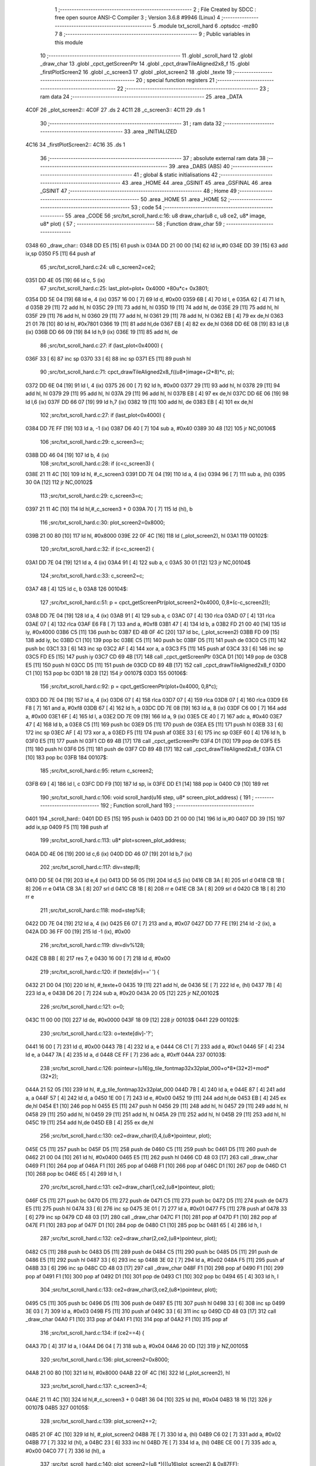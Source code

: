                               1 ;--------------------------------------------------------
                              2 ; File Created by SDCC : free open source ANSI-C Compiler
                              3 ; Version 3.6.8 #9946 (Linux)
                              4 ;--------------------------------------------------------
                              5 	.module txt_scroll_hard
                              6 	.optsdcc -mz80
                              7 	
                              8 ;--------------------------------------------------------
                              9 ; Public variables in this module
                             10 ;--------------------------------------------------------
                             11 	.globl _scroll_hard
                             12 	.globl _draw_char
                             13 	.globl _cpct_getScreenPtr
                             14 	.globl _cpct_drawTileAligned2x8_f
                             15 	.globl _firstPlotScreen2
                             16 	.globl _c_screen3
                             17 	.globl _plot_screen2
                             18 	.globl _texte
                             19 ;--------------------------------------------------------
                             20 ; special function registers
                             21 ;--------------------------------------------------------
                             22 ;--------------------------------------------------------
                             23 ; ram data
                             24 ;--------------------------------------------------------
                             25 	.area _DATA
   4C0F                      26 _plot_screen2::
   4C0F                      27 	.ds 2
   4C11                      28 _c_screen3::
   4C11                      29 	.ds 1
                             30 ;--------------------------------------------------------
                             31 ; ram data
                             32 ;--------------------------------------------------------
                             33 	.area _INITIALIZED
   4C16                      34 _firstPlotScreen2::
   4C16                      35 	.ds 1
                             36 ;--------------------------------------------------------
                             37 ; absolute external ram data
                             38 ;--------------------------------------------------------
                             39 	.area _DABS (ABS)
                             40 ;--------------------------------------------------------
                             41 ; global & static initialisations
                             42 ;--------------------------------------------------------
                             43 	.area _HOME
                             44 	.area _GSINIT
                             45 	.area _GSFINAL
                             46 	.area _GSINIT
                             47 ;--------------------------------------------------------
                             48 ; Home
                             49 ;--------------------------------------------------------
                             50 	.area _HOME
                             51 	.area _HOME
                             52 ;--------------------------------------------------------
                             53 ; code
                             54 ;--------------------------------------------------------
                             55 	.area _CODE
                             56 ;src/txt_scroll_hard.c:16: u8 draw_char(u8 c, u8 ce2, u8* image, u8* plot) {
                             57 ;	---------------------------------
                             58 ; Function draw_char
                             59 ; ---------------------------------
   0348                      60 _draw_char::
   0348 DD E5         [15]   61 	push	ix
   034A DD 21 00 00   [14]   62 	ld	ix,#0
   034E DD 39         [15]   63 	add	ix,sp
   0350 F5            [11]   64 	push	af
                             65 ;src/txt_scroll_hard.c:24: u8 c_screen2=ce2;
   0351 DD 4E 05      [19]   66 	ld	c, 5 (ix)
                             67 ;src/txt_scroll_hard.c:25: last_plot=plot+ 0x4000 +80u*c+ 0x3801;
   0354 DD 5E 04      [19]   68 	ld	e, 4 (ix)
   0357 16 00         [ 7]   69 	ld	d, #0x00
   0359 6B            [ 4]   70 	ld	l, e
   035A 62            [ 4]   71 	ld	h, d
   035B 29            [11]   72 	add	hl, hl
   035C 29            [11]   73 	add	hl, hl
   035D 19            [11]   74 	add	hl, de
   035E 29            [11]   75 	add	hl, hl
   035F 29            [11]   76 	add	hl, hl
   0360 29            [11]   77 	add	hl, hl
   0361 29            [11]   78 	add	hl, hl
   0362 EB            [ 4]   79 	ex	de,hl
   0363 21 01 78      [10]   80 	ld	hl, #0x7801
   0366 19            [11]   81 	add	hl,de
   0367 EB            [ 4]   82 	ex	de,hl
   0368 DD 6E 08      [19]   83 	ld	l,8 (ix)
   036B DD 66 09      [19]   84 	ld	h,9 (ix)
   036E 19            [11]   85 	add	hl, de
                             86 ;src/txt_scroll_hard.c:27: if (last_plot<0x4000) {
   036F 33            [ 6]   87 	inc	sp
   0370 33            [ 6]   88 	inc	sp
   0371 E5            [11]   89 	push	hl
                             90 ;src/txt_scroll_hard.c:71: cpct_drawTileAligned2x8_f((u8*)image+(2*8)*c, p);
   0372 DD 6E 04      [19]   91 	ld	l, 4 (ix)
   0375 26 00         [ 7]   92 	ld	h, #0x00
   0377 29            [11]   93 	add	hl, hl
   0378 29            [11]   94 	add	hl, hl
   0379 29            [11]   95 	add	hl, hl
   037A 29            [11]   96 	add	hl, hl
   037B EB            [ 4]   97 	ex	de,hl
   037C DD 6E 06      [19]   98 	ld	l,6 (ix)
   037F DD 66 07      [19]   99 	ld	h,7 (ix)
   0382 19            [11]  100 	add	hl, de
   0383 EB            [ 4]  101 	ex	de,hl
                            102 ;src/txt_scroll_hard.c:27: if (last_plot<0x4000) {
   0384 DD 7E FF      [19]  103 	ld	a, -1 (ix)
   0387 D6 40         [ 7]  104 	sub	a, #0x40
   0389 30 48         [12]  105 	jr	NC,00106$
                            106 ;src/txt_scroll_hard.c:29: c_screen3=c;
   038B DD 46 04      [19]  107 	ld	b, 4 (ix)
                            108 ;src/txt_scroll_hard.c:28: if (c<c_screen3) {
   038E 21 11 4C      [10]  109 	ld	hl, #_c_screen3
   0391 DD 7E 04      [19]  110 	ld	a, 4 (ix)
   0394 96            [ 7]  111 	sub	a, (hl)
   0395 30 0A         [12]  112 	jr	NC,00102$
                            113 ;src/txt_scroll_hard.c:29: c_screen3=c;
   0397 21 11 4C      [10]  114 	ld	hl,#_c_screen3 + 0
   039A 70            [ 7]  115 	ld	(hl), b
                            116 ;src/txt_scroll_hard.c:30: plot_screen2=0x8000;
   039B 21 00 80      [10]  117 	ld	hl, #0x8000
   039E 22 0F 4C      [16]  118 	ld	(_plot_screen2), hl
   03A1                     119 00102$:
                            120 ;src/txt_scroll_hard.c:32: if (c<c_screen2) {
   03A1 DD 7E 04      [19]  121 	ld	a, 4 (ix)
   03A4 91            [ 4]  122 	sub	a, c
   03A5 30 01         [12]  123 	jr	NC,00104$
                            124 ;src/txt_scroll_hard.c:33: c_screen2=c;
   03A7 48            [ 4]  125 	ld	c, b
   03A8                     126 00104$:
                            127 ;src/txt_scroll_hard.c:51: p = cpct_getScreenPtr(plot_screen2+0x4000, 0,8*(c-c_screen2));
   03A8 DD 7E 04      [19]  128 	ld	a, 4 (ix)
   03AB 91            [ 4]  129 	sub	a, c
   03AC 07            [ 4]  130 	rlca
   03AD 07            [ 4]  131 	rlca
   03AE 07            [ 4]  132 	rlca
   03AF E6 F8         [ 7]  133 	and	a, #0xf8
   03B1 47            [ 4]  134 	ld	b, a
   03B2 FD 21 00 40   [14]  135 	ld	iy, #0x4000
   03B6 C5            [11]  136 	push	bc
   03B7 ED 4B 0F 4C   [20]  137 	ld	bc, (_plot_screen2)
   03BB FD 09         [15]  138 	add	iy, bc
   03BD C1            [10]  139 	pop	bc
   03BE C5            [11]  140 	push	bc
   03BF D5            [11]  141 	push	de
   03C0 C5            [11]  142 	push	bc
   03C1 33            [ 6]  143 	inc	sp
   03C2 AF            [ 4]  144 	xor	a, a
   03C3 F5            [11]  145 	push	af
   03C4 33            [ 6]  146 	inc	sp
   03C5 FD E5         [15]  147 	push	iy
   03C7 CD 69 4B      [17]  148 	call	_cpct_getScreenPtr
   03CA D1            [10]  149 	pop	de
   03CB E5            [11]  150 	push	hl
   03CC D5            [11]  151 	push	de
   03CD CD 89 4B      [17]  152 	call	_cpct_drawTileAligned2x8_f
   03D0 C1            [10]  153 	pop	bc
   03D1 18 28         [12]  154 	jr	00107$
   03D3                     155 00106$:
                            156 ;src/txt_scroll_hard.c:92: p = cpct_getScreenPtr(plot+0x4000, 0,8*c);
   03D3 DD 7E 04      [19]  157 	ld	a, 4 (ix)
   03D6 07            [ 4]  158 	rlca
   03D7 07            [ 4]  159 	rlca
   03D8 07            [ 4]  160 	rlca
   03D9 E6 F8         [ 7]  161 	and	a, #0xf8
   03DB 67            [ 4]  162 	ld	h, a
   03DC DD 7E 08      [19]  163 	ld	a, 8 (ix)
   03DF C6 00         [ 7]  164 	add	a, #0x00
   03E1 6F            [ 4]  165 	ld	l, a
   03E2 DD 7E 09      [19]  166 	ld	a, 9 (ix)
   03E5 CE 40         [ 7]  167 	adc	a, #0x40
   03E7 47            [ 4]  168 	ld	b, a
   03E8 C5            [11]  169 	push	bc
   03E9 D5            [11]  170 	push	de
   03EA E5            [11]  171 	push	hl
   03EB 33            [ 6]  172 	inc	sp
   03EC AF            [ 4]  173 	xor	a, a
   03ED F5            [11]  174 	push	af
   03EE 33            [ 6]  175 	inc	sp
   03EF 60            [ 4]  176 	ld	h, b
   03F0 E5            [11]  177 	push	hl
   03F1 CD 69 4B      [17]  178 	call	_cpct_getScreenPtr
   03F4 D1            [10]  179 	pop	de
   03F5 E5            [11]  180 	push	hl
   03F6 D5            [11]  181 	push	de
   03F7 CD 89 4B      [17]  182 	call	_cpct_drawTileAligned2x8_f
   03FA C1            [10]  183 	pop	bc
   03FB                     184 00107$:
                            185 ;src/txt_scroll_hard.c:95: return c_screen2;
   03FB 69            [ 4]  186 	ld	l, c
   03FC DD F9         [10]  187 	ld	sp, ix
   03FE DD E1         [14]  188 	pop	ix
   0400 C9            [10]  189 	ret
                            190 ;src/txt_scroll_hard.c:106: void scroll_hard(u16 step, u8* screen_plot_address) {
                            191 ;	---------------------------------
                            192 ; Function scroll_hard
                            193 ; ---------------------------------
   0401                     194 _scroll_hard::
   0401 DD E5         [15]  195 	push	ix
   0403 DD 21 00 00   [14]  196 	ld	ix,#0
   0407 DD 39         [15]  197 	add	ix,sp
   0409 F5            [11]  198 	push	af
                            199 ;src/txt_scroll_hard.c:113: u8* plot=screen_plot_address;
   040A DD 4E 06      [19]  200 	ld	c,6 (ix)
   040D DD 46 07      [19]  201 	ld	b,7 (ix)
                            202 ;src/txt_scroll_hard.c:117: div=step/8;
   0410 DD 5E 04      [19]  203 	ld	e,4 (ix)
   0413 DD 56 05      [19]  204 	ld	d,5 (ix)
   0416 CB 3A         [ 8]  205 	srl	d
   0418 CB 1B         [ 8]  206 	rr	e
   041A CB 3A         [ 8]  207 	srl	d
   041C CB 1B         [ 8]  208 	rr	e
   041E CB 3A         [ 8]  209 	srl	d
   0420 CB 1B         [ 8]  210 	rr	e
                            211 ;src/txt_scroll_hard.c:118: mod=step%8;
   0422 DD 7E 04      [19]  212 	ld	a, 4 (ix)
   0425 E6 07         [ 7]  213 	and	a, #0x07
   0427 DD 77 FE      [19]  214 	ld	-2 (ix), a
   042A DD 36 FF 00   [19]  215 	ld	-1 (ix), #0x00
                            216 ;src/txt_scroll_hard.c:119: div=div%128;
   042E CB BB         [ 8]  217 	res	7, e
   0430 16 00         [ 7]  218 	ld	d, #0x00
                            219 ;src/txt_scroll_hard.c:120: if (texte[div]==' ') {
   0432 21 D0 04      [10]  220 	ld	hl, #_texte+0
   0435 19            [11]  221 	add	hl, de
   0436 5E            [ 7]  222 	ld	e, (hl)
   0437 7B            [ 4]  223 	ld	a, e
   0438 D6 20         [ 7]  224 	sub	a, #0x20
   043A 20 05         [12]  225 	jr	NZ,00102$
                            226 ;src/txt_scroll_hard.c:121: o=0;
   043C 11 00 00      [10]  227 	ld	de, #0x0000
   043F 18 09         [12]  228 	jr	00103$
   0441                     229 00102$:
                            230 ;src/txt_scroll_hard.c:123: o=texte[div]-'?';
   0441 16 00         [ 7]  231 	ld	d, #0x00
   0443 7B            [ 4]  232 	ld	a, e
   0444 C6 C1         [ 7]  233 	add	a, #0xc1
   0446 5F            [ 4]  234 	ld	e, a
   0447 7A            [ 4]  235 	ld	a, d
   0448 CE FF         [ 7]  236 	adc	a, #0xff
   044A                     237 00103$:
                            238 ;src/txt_scroll_hard.c:126: pointeur=(u16)g_tile_fontmap32x32plat_000+o*8*(32*2)+mod*(32*2);
   044A 21 52 05      [10]  239 	ld	hl, #_g_tile_fontmap32x32plat_000
   044D 7B            [ 4]  240 	ld	a, e
   044E 87            [ 4]  241 	add	a, a
   044F 57            [ 4]  242 	ld	d, a
   0450 1E 00         [ 7]  243 	ld	e, #0x00
   0452 19            [11]  244 	add	hl,de
   0453 EB            [ 4]  245 	ex	de,hl
   0454 E1            [10]  246 	pop	hl
   0455 E5            [11]  247 	push	hl
   0456 29            [11]  248 	add	hl, hl
   0457 29            [11]  249 	add	hl, hl
   0458 29            [11]  250 	add	hl, hl
   0459 29            [11]  251 	add	hl, hl
   045A 29            [11]  252 	add	hl, hl
   045B 29            [11]  253 	add	hl, hl
   045C 19            [11]  254 	add	hl,de
   045D EB            [ 4]  255 	ex	de,hl
                            256 ;src/txt_scroll_hard.c:130: ce2=draw_char(0,4,(u8*)pointeur, plot);
   045E C5            [11]  257 	push	bc
   045F D5            [11]  258 	push	de
   0460 C5            [11]  259 	push	bc
   0461 D5            [11]  260 	push	de
   0462 21 00 04      [10]  261 	ld	hl, #0x0400
   0465 E5            [11]  262 	push	hl
   0466 CD 48 03      [17]  263 	call	_draw_char
   0469 F1            [10]  264 	pop	af
   046A F1            [10]  265 	pop	af
   046B F1            [10]  266 	pop	af
   046C D1            [10]  267 	pop	de
   046D C1            [10]  268 	pop	bc
   046E 65            [ 4]  269 	ld	h, l
                            270 ;src/txt_scroll_hard.c:131: ce2=draw_char(1,ce2,(u8*)pointeur, plot);
   046F C5            [11]  271 	push	bc
   0470 D5            [11]  272 	push	de
   0471 C5            [11]  273 	push	bc
   0472 D5            [11]  274 	push	de
   0473 E5            [11]  275 	push	hl
   0474 33            [ 6]  276 	inc	sp
   0475 3E 01         [ 7]  277 	ld	a, #0x01
   0477 F5            [11]  278 	push	af
   0478 33            [ 6]  279 	inc	sp
   0479 CD 48 03      [17]  280 	call	_draw_char
   047C F1            [10]  281 	pop	af
   047D F1            [10]  282 	pop	af
   047E F1            [10]  283 	pop	af
   047F D1            [10]  284 	pop	de
   0480 C1            [10]  285 	pop	bc
   0481 65            [ 4]  286 	ld	h, l
                            287 ;src/txt_scroll_hard.c:132: ce2=draw_char(2,ce2,(u8*)pointeur, plot);
   0482 C5            [11]  288 	push	bc
   0483 D5            [11]  289 	push	de
   0484 C5            [11]  290 	push	bc
   0485 D5            [11]  291 	push	de
   0486 E5            [11]  292 	push	hl
   0487 33            [ 6]  293 	inc	sp
   0488 3E 02         [ 7]  294 	ld	a, #0x02
   048A F5            [11]  295 	push	af
   048B 33            [ 6]  296 	inc	sp
   048C CD 48 03      [17]  297 	call	_draw_char
   048F F1            [10]  298 	pop	af
   0490 F1            [10]  299 	pop	af
   0491 F1            [10]  300 	pop	af
   0492 D1            [10]  301 	pop	de
   0493 C1            [10]  302 	pop	bc
   0494 65            [ 4]  303 	ld	h, l
                            304 ;src/txt_scroll_hard.c:133: ce2=draw_char(3,ce2,(u8*)pointeur, plot);
   0495 C5            [11]  305 	push	bc
   0496 D5            [11]  306 	push	de
   0497 E5            [11]  307 	push	hl
   0498 33            [ 6]  308 	inc	sp
   0499 3E 03         [ 7]  309 	ld	a, #0x03
   049B F5            [11]  310 	push	af
   049C 33            [ 6]  311 	inc	sp
   049D CD 48 03      [17]  312 	call	_draw_char
   04A0 F1            [10]  313 	pop	af
   04A1 F1            [10]  314 	pop	af
   04A2 F1            [10]  315 	pop	af
                            316 ;src/txt_scroll_hard.c:134: if (ce2==4) {
   04A3 7D            [ 4]  317 	ld	a, l
   04A4 D6 04         [ 7]  318 	sub	a, #0x04
   04A6 20 0D         [12]  319 	jr	NZ,00105$
                            320 ;src/txt_scroll_hard.c:136: plot_screen2=0x8000;
   04A8 21 00 80      [10]  321 	ld	hl, #0x8000
   04AB 22 0F 4C      [16]  322 	ld	(_plot_screen2), hl
                            323 ;src/txt_scroll_hard.c:137: c_screen3=4;
   04AE 21 11 4C      [10]  324 	ld	hl,#_c_screen3 + 0
   04B1 36 04         [10]  325 	ld	(hl), #0x04
   04B3 18 16         [12]  326 	jr	00107$
   04B5                     327 00105$:
                            328 ;src/txt_scroll_hard.c:139: plot_screen2+=2;
   04B5 21 0F 4C      [10]  329 	ld	hl, #_plot_screen2
   04B8 7E            [ 7]  330 	ld	a, (hl)
   04B9 C6 02         [ 7]  331 	add	a, #0x02
   04BB 77            [ 7]  332 	ld	(hl), a
   04BC 23            [ 6]  333 	inc	hl
   04BD 7E            [ 7]  334 	ld	a, (hl)
   04BE CE 00         [ 7]  335 	adc	a, #0x00
   04C0 77            [ 7]  336 	ld	(hl), a
                            337 ;src/txt_scroll_hard.c:140: plot_screen2=(u8 *)(((u16)plot_screen2) & 0x87FF);
   04C1 2A 0F 4C      [16]  338 	ld	hl, (_plot_screen2)
   04C4 7C            [ 4]  339 	ld	a, h
   04C5 E6 87         [ 7]  340 	and	a, #0x87
   04C7 67            [ 4]  341 	ld	h, a
   04C8 22 0F 4C      [16]  342 	ld	(_plot_screen2), hl
   04CB                     343 00107$:
   04CB DD F9         [10]  344 	ld	sp, ix
   04CD DD E1         [14]  345 	pop	ix
   04CF C9            [10]  346 	ret
   04D0                     347 _texte:
   04D0 57 45 20 57 49 53   348 	.ascii "WE WISH YOU A MERRY CHRISTMAS WE WISH YOU A MERRY CHRISTMAS "
        48 20 59 4F 55 20
        41 20 4D 45 52 52
        59 20 43 48 52 49
        53 54 4D 41 53 20
        57 45 20 57 49 53
        48 20 59 4F 55 20
        41 20 4D 45 52 52
        59 20 43 48 52 49
        53 54 4D 41 53 20
   050C 41 4E 44 20 41 20   349 	.ascii "AND A HAPPY NEW YEAR FROM THSF AND TETALAB      AZERTYUIOPQS"
        48 41 50 50 59 20
        4E 45 57 20 59 45
        41 52 20 46 52 4F
        4D 20 54 48 53 46
        20 41 4E 44 20 54
        45 54 41 4C 41 42
        20 20 20 20 20 20
        41 5A 45 52 54 59
        55 49 4F 50 51 53
   0548 44 46 47 20 20 20   350 	.ascii "DFG     "
        20 20
   0550 00                  351 	.db 0x00
   0551 00                  352 	.db 0x00
                            353 	.area _CODE
                            354 	.area _INITIALIZER
   4C1E                     355 __xinit__firstPlotScreen2:
   4C1E 01                  356 	.db #0x01	; 1
                            357 	.area _CABS (ABS)

